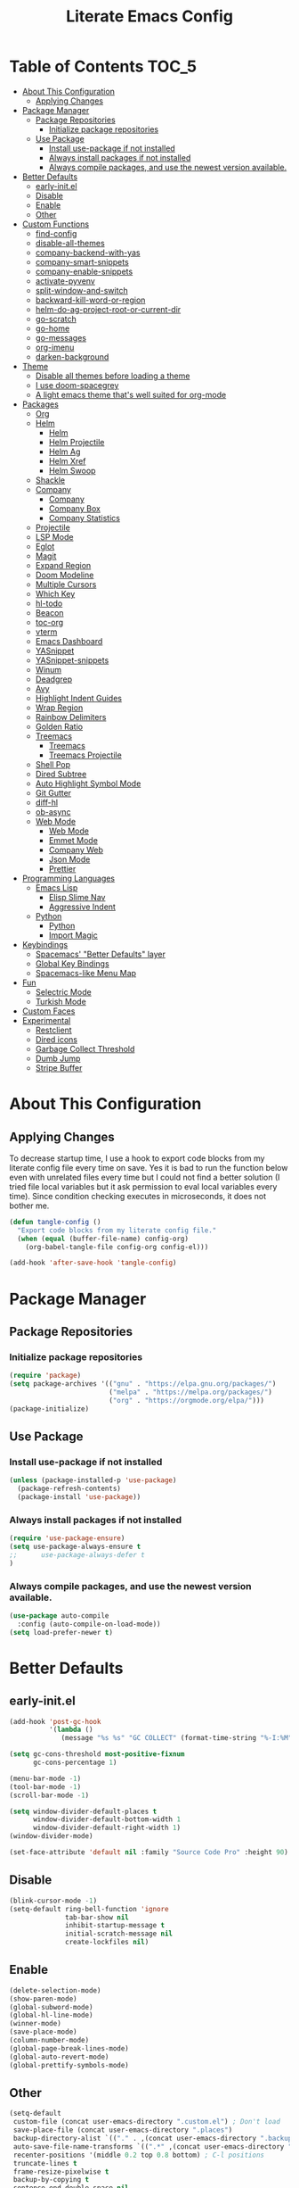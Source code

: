 #+TITLE: Literate Emacs Config
#+STARTUP: noindent

* Table of Contents :TOC_5:
- [[#about-this-configuration][About This Configuration]]
  - [[#applying-changes][Applying Changes]]
- [[#package-manager][Package Manager]]
  - [[#package-repositories][Package Repositories]]
    - [[#initialize-package-repositories][Initialize package repositories]]
  - [[#use-package][Use Package]]
    - [[#install-use-package-if-not-installed][Install use-package if not installed]]
    - [[#always-install-packages-if-not-installed][Always install packages if not installed]]
    - [[#always-compile-packages-and-use-the-newest-version-available][Always compile packages, and use the newest version available.]]
- [[#better-defaults][Better Defaults]]
  - [[#early-initel][early-init.el]]
  - [[#disable][Disable]]
  - [[#enable][Enable]]
  - [[#other][Other]]
- [[#custom-functions][Custom Functions]]
  - [[#find-config][find-config]]
  - [[#disable-all-themes][disable-all-themes]]
  - [[#company-backend-with-yas][company-backend-with-yas]]
  - [[#company-smart-snippets][company-smart-snippets]]
  - [[#company-enable-snippets][company-enable-snippets]]
  - [[#activate-pyvenv][activate-pyvenv]]
  - [[#split-window-and-switch][split-window-and-switch]]
  - [[#backward-kill-word-or-region][backward-kill-word-or-region]]
  - [[#helm-do-ag-project-root-or-current-dir][helm-do-ag-project-root-or-current-dir]]
  - [[#go-scratch][go-scratch]]
  - [[#go-home][go-home]]
  - [[#go-messages][go-messages]]
  - [[#org-imenu][org-imenu]]
  - [[#darken-background][darken-background]]
- [[#theme][Theme]]
  - [[#disable-all-themes-before-loading-a-theme][Disable all themes before loading a theme]]
  - [[#i-use-doom-spacegrey][I use doom-spacegrey]]
  - [[#a-light-emacs-theme-thats-well-suited-for-org-mode][A light emacs theme that's well suited for org-mode]]
- [[#packages][Packages]]
  - [[#org][Org]]
  - [[#helm][Helm]]
    - [[#helm-1][Helm]]
    - [[#helm-projectile][Helm Projectile]]
    - [[#helm-ag][Helm Ag]]
    - [[#helm-xref][Helm Xref]]
    - [[#helm-swoop][Helm Swoop]]
  - [[#shackle][Shackle]]
  - [[#company][Company]]
    - [[#company-1][Company]]
    - [[#company-box][Company Box]]
    - [[#company-statistics][Company Statistics]]
  - [[#projectile][Projectile]]
  - [[#lsp-mode][LSP Mode]]
  - [[#eglot][Eglot]]
  - [[#magit][Magit]]
  - [[#expand-region][Expand Region]]
  - [[#doom-modeline][Doom Modeline]]
  - [[#multiple-cursors][Multiple Cursors]]
  - [[#which-key][Which Key]]
  - [[#hl-todo][hl-todo]]
  - [[#beacon][Beacon]]
  - [[#toc-org][toc-org]]
  - [[#vterm][vterm]]
  - [[#emacs-dashboard][Emacs Dashboard]]
  - [[#yasnippet][YASnippet]]
  - [[#yasnippet-snippets][YASnippet-snippets]]
  - [[#winum][Winum]]
  - [[#deadgrep][Deadgrep]]
  - [[#avy][Avy]]
  - [[#highlight-indent-guides][Highlight Indent Guides]]
  - [[#wrap-region][Wrap Region]]
  - [[#rainbow-delimiters][Rainbow Delimiters]]
  - [[#golden-ratio][Golden Ratio]]
  - [[#treemacs][Treemacs]]
    - [[#treemacs-1][Treemacs]]
    - [[#treemacs-projectile][Treemacs Projectile]]
  - [[#shell-pop][Shell Pop]]
  - [[#dired-subtree][Dired Subtree]]
  - [[#auto-highlight-symbol-mode][Auto Highlight Symbol Mode]]
  - [[#git-gutter][Git Gutter]]
  - [[#diff-hl][diff-hl]]
  - [[#ob-async][ob-async]]
  - [[#web-mode][Web Mode]]
    - [[#web-mode-1][Web Mode]]
    - [[#emmet-mode][Emmet Mode]]
    - [[#company-web][Company Web]]
    - [[#json-mode][Json Mode]]
    - [[#prettier][Prettier]]
- [[#programming-languages][Programming Languages]]
  - [[#emacs-lisp][Emacs Lisp]]
    - [[#elisp-slime-nav][Elisp Slime Nav]]
    - [[#aggressive-indent][Aggressive Indent]]
  - [[#python][Python]]
    - [[#python-1][Python]]
    - [[#import-magic][Import Magic]]
- [[#keybindings][Keybindings]]
  - [[#spacemacs-better-defaults-layer][Spacemacs' "Better Defaults" layer]]
  - [[#global-key-bindings][Global Key Bindings]]
  - [[#spacemacs-like-menu-map][Spacemacs-like Menu Map]]
- [[#fun][Fun]]
  - [[#selectric-mode][Selectric Mode]]
  - [[#turkish-mode][Turkish Mode]]
- [[#custom-faces][Custom Faces]]
- [[#experimental][Experimental]]
  - [[#restclient][Restclient]]
  - [[#dired-icons][Dired icons]]
  - [[#garbage-collect-threshold][Garbage Collect Threshold]]
  - [[#dumb-jump][Dumb Jump]]
  - [[#stripe-buffer][Stripe Buffer]]

* About This Configuration
** Applying Changes
To decrease startup time, I use a hook to export code blocks from my
literate config file every time on save. Yes it is bad to run the
function below even with unrelated files every time but I could not
find a better solution (I tried file local variables but it ask
permission to eval local variables every time). Since condition
checking executes in microseconds, it does not bother me.
#+BEGIN_SRC emacs-lisp
  (defun tangle-config ()
    "Export code blocks from my literate config file."
    (when (equal (buffer-file-name) config-org)
      (org-babel-tangle-file config-org config-el)))

  (add-hook 'after-save-hook 'tangle-config)
#+END_SRC

* Package Manager
** Package Repositories
*** Initialize package repositories
#+BEGIN_SRC emacs-lisp
  (require 'package)
  (setq package-archives '(("gnu" . "https://elpa.gnu.org/packages/")
                           ("melpa" . "https://melpa.org/packages/")
                           ("org" . "https://orgmode.org/elpa/")))
  (package-initialize)
#+END_SRC

** Use Package
*** Install use-package if not installed
#+BEGIN_SRC emacs-lisp
(unless (package-installed-p 'use-package)
  (package-refresh-contents)
  (package-install 'use-package))
#+END_SRC

*** Always install packages if not installed
#+BEGIN_SRC emacs-lisp
(require 'use-package-ensure)
(setq use-package-always-ensure t
;;      use-package-always-defer t
)
#+END_SRC

*** Always compile packages, and use the newest version available.
#+BEGIN_SRC emacs-lisp
(use-package auto-compile
  :config (auto-compile-on-load-mode))
(setq load-prefer-newer t)
#+END_SRC

* Better Defaults
** early-init.el
#+begin_src emacs-lisp :tangle early-init.el
  (add-hook 'post-gc-hook
            '(lambda ()
               (message "%s %s" "GC COLLECT" (format-time-string "%-I:%M"))))

  (setq gc-cons-threshold most-positive-fixnum
        gc-cons-percentage 1)

  (menu-bar-mode -1)
  (tool-bar-mode -1)
  (scroll-bar-mode -1)

  (setq window-divider-default-places t
        window-divider-default-bottom-width 1
        window-divider-default-right-width 1)
  (window-divider-mode)

  (set-face-attribute 'default nil :family "Source Code Pro" :height 90)
#+end_src

** Disable
#+BEGIN_SRC emacs-lisp
  (blink-cursor-mode -1)
  (setq-default ring-bell-function 'ignore
                tab-bar-show nil
                inhibit-startup-message t
                initial-scratch-message nil
                create-lockfiles nil)
#+END_SRC

** Enable
#+BEGIN_SRC emacs-lisp
  (delete-selection-mode)
  (show-paren-mode)
  (global-subword-mode)
  (global-hl-line-mode)
  (winner-mode)
  (save-place-mode)
  (column-number-mode)
  (global-page-break-lines-mode)
  (global-auto-revert-mode)
  (global-prettify-symbols-mode)
#+END_SRC

** Other
#+BEGIN_SRC emacs-lisp
  (setq-default
   custom-file (concat user-emacs-directory ".custom.el") ; Don't load
   save-place-file (concat user-emacs-directory ".places")
   backup-directory-alist `(("." . ,(concat user-emacs-directory ".backups")))
   auto-save-file-name-transforms `((".*" ,(concat user-emacs-directory ".saves") t))
   recenter-positions '(middle 0.2 top 0.8 bottom) ; C-l positions
   truncate-lines t
   frame-resize-pixelwise t
   backup-by-copying t
   sentence-end-double-space nil
   require-final-newline t
   scroll-conservatively 10000 ; Smooth scrolling
   indent-tabs-mode nil
   show-trailing-whitespace t
   frame-title-format '("%b [%m]") ; file name and major mode
   recentf-exclude '("/\\.config/emacs/elpa/" "^/tmp/" "^/usr/" "/\\.config/emacs/.cache/")
   recentf-max-saved-items 200
   dired-listing-switches "-lAhp --sort=time --group-directories-first"
   completion-styles '(basic flex))

  (defalias 'yes-or-no-p 'y-or-n-p)

  (add-hook 'before-save-hook 'whitespace-cleanup)
  (add-hook 'prog-mode-hook 'display-line-numbers-mode)
  (add-hook 'prog-mode-hook 'electric-pair-mode)
  ;;(add-hook 'prog-mode-hook 'display-fill-column-indicator-mode)
  (add-hook 'prog-mode-hook (lambda () (setq prettify-symbols-alist
                                             '(("lambda" . ?λ)
                                               ("->" . ?→)
                                               ("=>" . ?⇒)
                                               ("!=" . ?≠)
                                               ("<=" . ?≤)
                                               (">=" . ?≥)))))
#+END_SRC

* Custom Functions
** find-config
#+begin_src emacs-lisp
  (defun fk/find-config ()
    "Open config file."
    (interactive)
    (find-file config-org))
#+end_src

** disable-all-themes
#+begin_src emacs-lisp
  (defun fk/disable-all-themes ()
    "Disable all active themes."
    (dolist (theme custom-enabled-themes)
      (disable-theme theme)))
#+end_src

** company-backend-with-yas
#+begin_src emacs-lisp
  (defun fk/company-backend-with-yas (backend)
    "Add ':with company-yasnippet' to the given company backend."
    (if (and (listp backend) (member 'company-yasnippet backend))
    backend
      (append (if (consp backend)
          backend
        (list backend))
          '(:with company-yasnippet))))
#+end_src

** company-smart-snippets
#+begin_src emacs-lisp
  ;; TODO: creates a bug in scratch buffer.
  (defun fk/company-smart-snippets (fn command &optional arg &rest _)
    "Do not show yasnippet candidates after dot. Source:
  https://www.reddit.com/r/emacs/comments/7dnbxl/how_to_temporally_filter_companymode_candidates/
  I did not understand anything but it works."
    (unless (when (and (equal command 'prefix) (> (point) 0))
              (let* ((prefix (company-grab-symbol))
                     (point-before-prefix (- (point) (length prefix) 1))
                     (char (buffer-substring-no-properties point-before-prefix (1+ point-before-prefix))))
                (string= char ".")))
      (funcall fn command arg)))
#+end_src

** company-enable-snippets
#+begin_src emacs-lisp
  (defun fk/company-enable-snippets ()
    "Enable snippet suggestions in company by adding
    ':with company-yasnippet' to all company backends."
    (interactive)
    (setq company-backends
          (mapcar 'fk/company-backend-with-yas company-backends))
    (advice-add 'company-yasnippet :around 'fk/company-smart-snippets))
#+end_src

** activate-pyvenv
#+begin_src emacs-lisp
  (defun fk/activate-pyvenv ()
    "Activate python environment according to the `.venv' file."
    (interactive)
    (let* ((pdir (projectile-project-root)) (pfile (concat pdir ".venv")))
      (if (file-exists-p pfile)
      (pyvenv-workon (with-temp-buffer
           (insert-file-contents pfile)
           (nth 0 (split-string (buffer-string))))))))
#+end_src

** split-window-and-switch
#+begin_src emacs-lisp
  (defun fk/split-window-below-and-switch ()
    "Split the window horizontally, then switch to the new window."
    (interactive)
    (split-window-below)
    (balance-windows)
    (other-window 1))

  (defun fk/split-window-right-and-switch ()
    "Split the window vertically, then switch to the new window."
    (interactive)
    (split-window-right)
    (balance-windows)
    (other-window 1))
#+end_src

** backward-kill-word-or-region
#+begin_src emacs-lisp
  ;; source: spacemacs' better default layer
  (defun fk/backward-kill-word-or-region ()
    "Calls `kill-region' when a region is active and
    `backward-kill-word' otherwise."
    (interactive)
    (if (region-active-p)
    (call-interactively 'kill-region)
      (backward-kill-word 1)))
#+end_src

** helm-do-ag-project-root-or-current-dir
#+begin_src emacs-lisp
  (defun fk/helm-do-ag-project-root-or-current-dir ()
    "If in a project call `helm-do-ag-project-root', else call
  `helm-do-ag' with current directory."
    (interactive)
    (if (projectile-project-p)
    (helm-do-ag-project-root)
      (helm-do-ag default-directory)))
#+end_src

** go-scratch
#+begin_src emacs-lisp
  (defun fk/scratch ()
    "Switch to scratch buffer."
    (interactive)
    (switch-to-buffer "*scratch*"))
#+end_src

** go-home
#+begin_src emacs-lisp
  (defun fk/home ()
    "Switch to home (dashboard) buffer."
    (interactive)
    (switch-to-buffer "*dashboard*"))
#+end_src

** go-messages
#+begin_src emacs-lisp
  (defun fk/messages ()
    "Switch to Messages buffer."
    (interactive)
    (switch-to-buffer "*Messages*"))
#+end_src

** org-imenu
#+begin_src emacs-lisp
(defun fk/org-imenu ()
  "Go to a heading with helm-imenu and expand the heading."
  (interactive)
  (helm-imenu)
  (show-subtree))
#+end_src

** darken-background
#+begin_src emacs-lisp
  ;; I use this to darken non-file buffers like treemacs, helm etc.
  (defun fk/darken-background ()
    "Darken the background of the buffer."
    (interactive)
    (face-remap-add-relative 'default '(:inherit hl-line)))
#+end_src

* Theme
** Disable all themes before loading a theme
#+BEGIN_SRC emacs-lisp
  (defadvice load-theme (before disable-themes-first activate)
    (fk/disable-all-themes))
#+END_SRC

** I use doom-spacegrey
#+BEGIN_SRC emacs-lisp
(use-package doom-themes
  :config
  (load-theme 'doom-spacegrey t))
#+END_SRC

** A light emacs theme that's well suited for org-mode
#+BEGIN_SRC emacs-lisp
  (use-package poet-theme
    :defer t)
#+END_SRC

* Packages
** Org
#+begin_src emacs-lisp
  (use-package org
    :init
    (setq org-confirm-babel-evaluate nil
          org-ellipsis "↴" ;; ↴, ▼, ▶, ⤵
          org-src-window-setup 'current-window
          org-startup-indented t)
    :bind (
           :map org-mode-map
           ("C-c C-e" . org-edit-special)
           ("M-n" . org-next-visible-heading)
           ("M-p" . org-previous-visible-heading)
           ("C-c C-f". fk/org-imenu)
           :map org-src-mode-map
           ("C-c C-c" . org-edit-src-exit))
    :config
    (org-babel-do-load-languages 'org-babel-load-languages
                                 '((python . t)
                                   (C . t)
                                   (emacs-lisp . t)
                                   (js . t)
                                   (shell . t)))
    ;; Beautify org mode
    (use-package org-bullets
      :init
      (setq org-bullets-bullet-list '("⁖"))
      :hook
      (org-mode . org-bullets-mode))

    (font-lock-add-keywords 'org-mode
                            '(("^ *\\([-]\\) "
                               (0 (prog1 () (compose-region (match-beginning 1) (match-end 1) "•"))))))
    (font-lock-add-keywords 'org-mode
                            '(("^ *\\([+]\\) "
                               (0 (prog1 () (compose-region (match-beginning 1) (match-end 1) "◦"))))))
    (defface org-checkbox-done-text
      '((t (:inherit 'font-lock-comment-face :strike-through t)))
      "Face for the text part of a checked org-mode checkbox.")

    (font-lock-add-keywords
     'org-mode
     `(("^[ \t]*\\(?:[-+*]\\|[0-9]+[).]\\)[ \t]+\\(\\(?:\\[@\\(?:start:\\)?[0-9]+\\][ \t]*\\)?\\[\\(?:X\\|\\([0-9]+\\)/\\2\\)\\][^\n]*\n\\)"
        1 'org-checkbox-done-text prepend))
     'append)
    :hook
    (org-mode . (lambda () (setq prettify-symbols-alist
                            '(("[ ]" . "☐")
                              ("[X]" . "☑") ;; ✔
                              ("[-]" . "⬕")))))) ;; ◪, ⬔
#+end_src

** Helm
*** Helm
#+BEGIN_SRC emacs-lisp
  (use-package helm
    :defer nil
    :init
    (setq
     helm-M-x-always-save-history t
     helm-display-function 'pop-to-buffer
     savehist-additional-variables '(extended-command-history))
    :bind
    (("M-x" . helm-M-x)
     ("C-x C-f" . helm-find-files)
     ("C-x C-b" . helm-buffers-list)
     ("C-x b" . helm-buffers-list)
     ("C-x C-r" . helm-recentf)
     ("C-x C-i" . helm-imenu)
     ("M-y" . helm-show-kill-ring)
     :map helm-find-files-map
     ("TAB" . helm-ff-RET)
     ("<tab>" . helm-ff-RET))
    :config
    (helm-mode)
    (savehist-mode))
#+END_SRC

*** Helm Projectile
#+BEGIN_SRC emacs-lisp
  (use-package helm-projectile
    :bind (("C-x f" . helm-projectile))
    :hook (projectile-mode . helm-projectile-on))
#+END_SRC

*** Helm Ag
#+begin_src emacs-lisp
  (use-package helm-ag
    :init
    (setq
     helm-ag-base-command
     "rg -S --no-heading --color=never --line-number --max-columns 200")
    :bind ("C-M-s" . fk/helm-do-ag-project-root-or-current-dir))
#+end_src

*** Helm Xref
#+begin_src emacs-lisp
  (use-package helm-xref
    :defer nil
    :init
    (setq xref-prompt-for-identifier nil)
    :bind
    (("M-r" . xref-find-references)))
#+end_src

*** Helm Swoop
#+begin_src emacs-lisp
  (use-package helm-swoop
    :init
    (setq helm-swoop-speed-or-color t
          helm-swoop-split-window-function 'display-buffer
          helm-swoop-min-overlay-length 0
          helm-swoop-use-fuzzy-match t)
    :bind
    (("M-s" . helm-swoop)
     :map isearch-mode-map
     ("M-s" . helm-swoop-from-isearch)
     :map helm-swoop-map
     ("M-s" . helm-multi-swoop-all-from-helm-swoop)
     :map helm-swoop-edit-map
     ("C-c C-c" . helm-swoop--edit-complete)
     ("C-c C-k" . helm-swoop--edit-cancel))
    :config
    (set-face-attribute 'helm-swoop-target-line-face nil :background "black" :foreground nil :inverse-video nil: :extend t)
    (set-face-attribute 'helm-swoop-target-word-face nil :inherit 'lazy-highlight :foreground nil))
#+end_src

** Shackle
#+BEGIN_SRC emacs-lisp
  (use-package shackle
    :init
    (setq shackle-rules
          '(("\\`\\*helm.*?\\*\\'" :regexp t :align t :size 0.3)))
    :defer nil
    :config
    (shackle-mode))
#+END_SRC

** Company
*** Company
#+BEGIN_SRC emacs-lisp
  (use-package company
    :defer nil
    :init
    (setq company-idle-delay 0
          company-minimum-prefix-length 1
          company-tooltip-align-annotations t
          ;; Disable single-candidate and echo-area frontends:
          company-frontends '(company-box-frontend))
    :bind
    (:map company-active-map
          ([return] . nil)
          ("RET" . nil)
          ("TAB" . company-complete-selection)
          ("<tab>" . company-complete-selection)
          ("C-n" . company-select-next)
          ("C-p" . company-select-previous))
    :config
    (global-company-mode)
    (fk/company-enable-snippets))
#+END_SRC

*** Company Box
#+BEGIN_SRC emacs-lisp
  (use-package company-box
    :hook (company-mode . company-box-mode)
    :config
    (setq company-box-show-single-candidate t
          company-box-icons-alist 'company-box-icons-all-the-icons
          company-box-backends-colors nil ;; Same colors for all backends
          company-box-icons-all-the-icons
          (let ((all-the-icons-scale-factor 1)
                (all-the-icons-default-adjust 0))
            `((Unknown       . ,(all-the-icons-octicon "file-text" :face 'all-the-icons-purple))
              (Text          . ,(all-the-icons-faicon "file-text-o" :face 'all-the-icons-green))
              (Method        . ,(all-the-icons-faicon "cube" :face 'all-the-icons-blue))
              (Function      . ,(all-the-icons-faicon "cube" :face 'all-the-icons-blue))
              (Constructor   . ,(all-the-icons-faicon "cube" :face 'all-the-icons-blue))
              (Field         . ,(all-the-icons-faicon "tag" :face 'all-the-icons-red))
              (Variable      . ,(all-the-icons-faicon "tag" :face 'all-the-icons-blue))
              (Class         . ,(all-the-icons-faicon "cog" :face 'all-the-icons-red))
              (Interface     . ,(all-the-icons-faicon "cogs" :face 'all-the-icons-red))
              (Module        . ,(all-the-icons-alltheicon "less" :face 'all-the-icons-red))
              (Property      . ,(all-the-icons-faicon "wrench" :face 'all-the-icons-red))
              (Unit          . ,(all-the-icons-faicon "tag" :face 'all-the-icons-red))
              (Value         . ,(all-the-icons-faicon "tag" :face 'all-the-icons-red))
              (Enum          . ,(all-the-icons-faicon "file-text-o" :face 'all-the-icons-red))
              (Keyword       . ,(all-the-icons-material "format_align_center" :face 'all-the-icons-red))
              (Snippet       . ,(all-the-icons-material "content_paste" :face 'all-the-icons-red))
              (Color         . ,(all-the-icons-material "palette" :face 'all-the-icons-red))
              (File          . ,(all-the-icons-faicon "file" :face 'all-the-icons-red))
              (Reference     . ,(all-the-icons-faicon "tag" :face 'all-the-icons-red))
              (Folder        . ,(all-the-icons-faicon "folder" :face 'all-the-icons-red))
              (EnumMember    . ,(all-the-icons-faicon "tag" :face 'all-the-icons-red))
              (Constant      . ,(all-the-icons-faicon "tag" :face 'all-the-icons-red))
              (Struct        . ,(all-the-icons-faicon "cog" :face 'all-the-icons-red))
              (Event         . ,(all-the-icons-faicon "bolt" :face 'all-the-icons-red))
              (Operator      . ,(all-the-icons-faicon "tag" :face 'all-the-icons-red))
              (TypeParameter . ,(all-the-icons-faicon "cog" :face 'all-the-icons-red))
              (Template      . ,(all-the-icons-octicon "file-code" :face 'all-the-icons-green)))))
    (set-face-attribute 'company-box-selection nil :extend t))
#+END_SRC

*** Company Statistics
#+begin_src emacs-lisp
  (use-package company-statistics
    :hook (company-mode . company-statistics-mode))
#+end_src

** Projectile
#+BEGIN_SRC emacs-lisp
  (use-package projectile
    :config
    (projectile-mode))
#+END_SRC

** LSP Mode
** Eglot
#+BEGIN_SRC emacs-lisp
  (use-package eglot
    :defer t
    :init
    (setq eglot-ignored-server-capabilites '(:documentHighlightProvider
                                             :hoverProvider
                                             :signatureHelpProvider))
    :config
    ;; Flymake echo error at point fix. source:
    ;; https://github.com/joaotavora/eglot/issues/8#issuecomment-414149077
    (advice-add 'eglot-eldoc-function :around
                (lambda (oldfun)
                  (let ((help (help-at-pt-kbd-string)))
                    (if help (message "%s" help) (funcall oldfun)))))
    :hook
    (eglot-managed-mode . fk/company-enable-snippets))
#+END_SRC

** Magit
#+BEGIN_SRC emacs-lisp
  (use-package magit
    :defer t)
  (use-package magit-todos
    :after magit
    :config
    (magit-todos-mode)
    (magit-todos-branch-list-toggle))
#+END_SRC

** Expand Region
#+BEGIN_SRC emacs-lisp
  (use-package expand-region
    :init
    (setq expand-region-fast-keys-enabled nil
          expand-region-subword-enabled t)
    :bind (("C-t" . er/expand-region)))
#+END_SRC

** Doom Modeline
#+BEGIN_SRC emacs-lisp
  (use-package doom-modeline
    :init
    (setq doom-modeline-buffer-encoding nil)
    (doom-modeline-mode 1))
#+END_SRC

** Multiple Cursors
#+BEGIN_SRC emacs-lisp
  (use-package multiple-cursors
    :init (setq mc/always-run-for-all t)
    :bind (("C-M-n" . mc/mark-next-like-this)
           ("C-M-p" . mc/mark-previous-like-this)
           ("C-M-S-n" . mc/skip-to-next-like-this)
           ("C-M-S-p" . mc/skip-to-previous-like-this)
           ("C-S-n" . mc/unmark-previous-like-this)
           ("C-S-p" . mc/unmark-next-like-this)
           ("C-M-<mouse-1>" . mc/add-cursor-on-click)))
#+END_SRC

** Which Key
- TODO: Paging keybinding does not work. Update: "?" works if not assigned.
#+BEGIN_SRC emacs-lisp
  (use-package which-key
    :init
    (setq which-key-idle-secondary-delay 0)
    :config
    (which-key-mode))
#+END_SRC

** hl-todo
#+BEGIN_SRC emacs-lisp
(use-package hl-todo
  :init
  (global-hl-todo-mode))
#+END_SRC

** Beacon
#+BEGIN_SRC emacs-lisp
  (use-package beacon
    :init
    (setq beacon-color "#D18770"
          beacon-blink-when-point-moves-vertically 10
          beacon-dont-blink-major-modes '(vterm-mode))
    (beacon-mode 1))
#+END_SRC

** toc-org
#+BEGIN_SRC emacs-lisp
  (use-package toc-org
    :config
    (add-hook 'org-mode-hook 'toc-org-mode))
#+END_SRC

** vterm
#+BEGIN_SRC emacs-lisp
  (use-package vterm
    :bind (
           :map vterm-mode-map
           ("C-c C-e" . 'vterm-copy-mode)
           :map vterm-copy-mode-map
           ("C-c C-e" . 'vterm-copy-mode)
           ("C-c C-c" . 'vterm-copy-mode))
    :hook
    (vterm-mode . (lambda () (setq-local global-hl-line-mode nil))))
#+END_SRC

** Emacs Dashboard
#+BEGIN_SRC emacs-lisp
  (use-package dashboard
    :defer nil
    :init
    (setq dashboard-startup-banner 'logo
          dashboard-set-heading-icons t
          dashboard-set-file-icons t
          dashboard-items '((recents  . 10)
                            (projects . 5)))
    :config
    (dashboard-setup-startup-hook))
#+END_SRC

** YASnippet
#+BEGIN_SRC emacs-lisp
  (use-package yasnippet
    :defer nil
    :bind
    (:map yas-minor-mode-map
          ("TAB" . nil)
          ("<tab>" . nil))
    :bind*
    (("C-j" . yas-expand))
    :config
    (yas-global-mode)
    (add-hook 'snippet-mode-hook (lambda () (setq require-final-newline nil))))
#+END_SRC

** YASnippet-snippets
#+BEGIN_SRC emacs-lisp
  (use-package yasnippet-snippets)
#+END_SRC

** Winum
#+begin_src emacs-lisp
  (use-package winum
    :init
    (setq winum-keymap
      (let ((map (make-sparse-keymap)))
        (define-key map (kbd "M-0") 'winum-select-window-0-or-10)
        (define-key map (kbd "M-1") 'winum-select-window-1)
        (define-key map (kbd "M-2") 'winum-select-window-2)
        (define-key map (kbd "M-3") 'winum-select-window-3)
        (define-key map (kbd "M-4") 'winum-select-window-4)
        (define-key map (kbd "M-5") 'winum-select-window-5)
        (define-key map (kbd "M-6") 'winum-select-window-6)
        (define-key map (kbd "M-7") 'winum-select-window-7)
        (define-key map (kbd "M-8") 'winum-select-window-8)
        (define-key map (kbd "M-9") 'winum-select-window-9)
        map))
    :config
    (winum-mode))
#+end_src

** Deadgrep
#+begin_src emacs-lisp
  (use-package deadgrep
    :bind
    (:map deadgrep-mode-map
          ("C-c C-e" . deadgrep-edit-mode)))
#+end_src

** Avy
#+begin_src emacs-lisp
  (use-package avy
    :bind
    (("M-j" . avy-goto-word-or-subword-1)
     ("C-M-u" . avy-pop-mark)))
#+end_src

** Highlight Indent Guides
#+begin_src emacs-lisp
  (use-package highlight-indent-guides
    :init
    (setq highlight-indent-guides-method 'character
          highlight-indent-guides-responsive 'top
          highlight-indent-guides-auto-enabled nil)
    :hook (prog-mode . highlight-indent-guides-mode)
    :config
    (set-face-attribute 'highlight-indent-guides-character-face nil :foreground "#323742")
    (set-face-attribute 'highlight-indent-guides-top-character-face nil :foreground "#354050"))
#+end_src

** Wrap Region
#+BEGIN_SRC emacs-lisp
  (use-package wrap-region
    :defer 1
    :config
    (wrap-region-global-mode))
#+END_SRC

** Rainbow Delimiters
#+begin_src emacs-lisp
  (use-package rainbow-delimiters
    :hook (prog-mode . rainbow-delimiters-mode))
#+end_src

** Golden Ratio
#+begin_src emacs-lisp
  (use-package golden-ratio
    :defer t)
#+end_src

** Treemacs
*** Treemacs
#+begin_src emacs-lisp
  (use-package treemacs
    :defer t
    :init
    (setq treemacs-width 25)
    (with-eval-after-load 'winum
      (define-key winum-keymap (kbd "M-0") 'treemacs-select-window))
    :config
    (treemacs-resize-icons 15)
    :hook
    (treemacs-mode . (lambda ()
                       (setq buffer-face-mode-face '(:height .75))
                       (buffer-face-mode))))
  ;; There is a bug which causes reset treemacs faces:
  ;; (Update: solved by using buffer-face-mode)
  ;; https://github.com/Alexander-Miller/treemacs#compatibility
  ;;(set-face-attribute 'treemacs-file-face nil :height .75)
  ;;(set-face-attribute 'treemacs-directory-face nil :height .75)
  ;;(set-face-attribute 'treemacs-git-ignored-face nil :height .75)
#+end_src

*** Treemacs Projectile
#+begin_src emacs-lisp
(use-package treemacs-projectile
  :after treemacs projectile)
#+end_src

** Shell Pop
#+begin_src emacs-lisp
  (use-package shell-pop
    :init
    (setq shell-pop-shell-type '("vterm" "*vterm*" (lambda () (vterm)))
          shell-pop-full-span t)
    :bind*
    (("M-t" . shell-pop))
    :config
    (set-face-attribute 'vterm-color-default nil :inherit 'hl-line)
    :hook
    (vterm-mode . (lambda ()
                    (setq buffer-face-mode-face '(:inherit hl-line))
                    (buffer-face-mode))))
#+end_src

** Dired Subtree
#+begin_src emacs-lisp
  (use-package dired-subtree
    :after dired
    :init
    (setq dired-subtree-use-backgrounds nil)
    :bind
    (:map dired-mode-map
          ("<tab>" . dired-subtree-cycle)
          ("TAB" . dired-subtree-cycle)
          ("<C-iso-lefttab>" . dired-subtree-remove)))
#+end_src

** Auto Highlight Symbol Mode
#+begin_src emacs-lisp
  (use-package auto-highlight-symbol
    :defer t
    :init
    (setq ahs-case-fold-search nil
          ahs-idle-interval 0.2)
    ;; I also change the source code. Comment or delete the
    ;; `(overlay-put overlay 'help-echo '(ahs-stat-string))' line in the
    ;; `ahs-highlight-current-symbol' function to remove annoying echo
    ;; area message.
    :bind
    (:map auto-highlight-symbol-mode-map
          ("M-n" . ahs-forward)
          ("M-p" . ahs-backward)
          ("M-m s e" . ahs-edit-mode))
    :config
    (set-face-attribute 'ahs-plugin-defalt-face nil :inherit 'highlight :background nil  :foreground nil)
    (set-face-attribute 'ahs-definition-face nil :inherit 'highlight :background nil  :foreground nil)
    (set-face-attribute 'ahs-face nil :inherit 'highlight :background nil  :foreground nil)
    (set-face-attribute 'ahs-plugin-whole-buffer-face nil :inherit 'highlight :background nil :foreground nil)
    :hook
    (prog-mode . auto-highlight-symbol-mode))
#+end_src

** Git Gutter
#+begin_src emacs-lisp
  ;;(use-package git-gutter
  ;;  :defer nil
  ;;  :init
  ;;  (setq git-gutter:modified-sign "~"
  ;;        git-gutter:update-interval 1)
  ;;  :config
  ;;  (global-git-gutter-mode)
  ;;  (set-face-attribute 'git-gutter:modified nil :foreground nil :inherit 'font-lock-keyword-face))
#+end_src

** diff-hl
#+begin_src emacs-lisp
(use-package diff-hl
  :config
  (global-diff-hl-mode)
  (diff-hl-flydiff-mode)
  (set-face-attribute 'diff-hl-insert nil :background "#223822")
  (set-face-attribute 'diff-hl-change nil :background "#442244" :foreground "mediumpurple1")
  (set-face-attribute 'diff-hl-delete nil :background "#442222")
  :hook
  (org-mode . (lambda () (diff-hl-mode 0))))
#+end_src

** ob-async
#+begin_src emacs-lisp
  (use-package ob-async)
#+end_src

#+begin_src
sleep 2s && echo "Done!"
#+end_src

** Web Mode
*** Web Mode
#+begin_src emacs-lisp
  (use-package web-mode
    :init
    (setq web-mode-markup-indent-offset 2
          web-mode-css-indent-offset 2)
    ;;web-mode-engines-alist '(("django" . "\\.html\\'"))
    :mode ;; Copied from spacemacs
    (("\\.phtml\\'"      . web-mode)
     ("\\.tpl\\.php\\'"  . web-mode)
     ("\\.twig\\'"       . web-mode)
     ("\\.xml\\'"        . web-mode)
     ("\\.html\\'"       . web-mode)
     ("\\.htm\\'"        . web-mode)
     ("\\.[gj]sp\\'"     . web-mode)
     ("\\.as[cp]x?\\'"   . web-mode)
     ("\\.eex\\'"        . web-mode)
     ("\\.erb\\'"        . web-mode)
     ("\\.mustache\\'"   . web-mode)
     ("\\.handlebars\\'" . web-mode)
     ("\\.hbs\\'"        . web-mode)
     ("\\.eco\\'"        . web-mode)
     ("\\.ejs\\'"        . web-mode)
     ("\\.svelte\\'"     . web-mode)
     ("\\.djhtml\\'"     . web-mode)))
#+end_src

*** Emmet Mode
#+begin_src emacs-lisp
  (use-package emmet-mode
    :init
    (setq emmet-move-cursor-between-quotes t)
    :bind
    (:map emmet-mode-keymap
          ([remap yas-expand] . emmet-expand-line)
          ("M-n"  . emmet-next-edit-point)
          ("M-p"  . emmet-prev-edit-point)
          ("C-c C-p" . emmet-preview-mode))
    :hook
    ;;(rjsx-mode . (lambda () (setq emmet-expand-jsx-className? t)))
    (web-mode . emmet-mode)
    (css-mode . emmet-mode))
#+end_src

*** Company Web
#+begin_src emacs-lisp
  (use-package company-web
    :config
    (add-to-list 'company-backends '(company-web-html :with company-yasnippet)))
#+end_src

*** Json Mode
#+begin_src emacs-lisp
  (use-package json-mode)
  (use-package json-navigator)
#+end_src

*** Prettier
#+begin_src emacs-lisp
  (use-package prettier-js
    :hook
    (web-mode . prettier-js-mode)
    (css-mode . prettier-js-mode)
    (json-mode . prettier-js-mode))
#+end_src

* Programming Languages
** Emacs Lisp
*** Elisp Slime Nav
#+BEGIN_SRC emacs-lisp
  (use-package elisp-slime-nav
    :bind (
           :map emacs-lisp-mode-map
           ("M-." . elisp-slime-nav-find-elisp-thing-at-point)
           :map org-mode-map
           ("M-." . elisp-slime-nav-find-elisp-thing-at-point)))
#+END_SRC

*** Aggressive Indent
#+begin_src emacs-lisp
(use-package aggressive-indent
  :diminish
  :hook (emacs-lisp-mode . aggressive-indent-mode))
#+end_src

** Python
*** Python
#+BEGIN_SRC emacs-lisp
  (use-package python
    :bind (
           :map python-mode-map
           ("M-." . xref-find-definitions))
    :config
    (use-package pyvenv)
    (add-hook 'python-mode-hook 'eglot-ensure)
    (add-hook 'python-mode-hook 'fk/activate-pyvenv)
    (add-hook 'before-save-hook 'eglot-format-buffer))
#+END_SRC

*** Import Magic
#+begin_src emacs-lisp
  (use-package importmagic
    ;; pip install importmagic epc
    :hook
    (python-mode . importmagic-mode))
#+end_src

* Keybindings
** Spacemacs' "Better Defaults" layer
#+begin_src emacs-lisp
  (use-package unfill
    :bind (("M-q" . unfill-toggle)))

  (use-package mwim
    :bind (("C-a" . mwim-beginning-of-code-or-line)
       ("C-e" . mwim-end-of-code-or-line)))

  (global-set-key (kbd "C-w") 'fk/backward-kill-word-or-region)
#+end_src

** Global Key Bindings
#+BEGIN_SRC emacs-lisp
  (keyboard-translate ?\C-h ?\C-?) ;; Use shell-like backspace C-h
  (global-set-key (kbd "C-?") 'help-command)
  (global-set-key (kbd "C-x c") 'fk/find-config)
  (global-set-key (kbd "M-o") 'other-window)
  (global-set-key (kbd "C-u") 'undo)
  (global-set-key (kbd "M-u") 'winner-undo)
  (global-set-key (kbd "M-U") 'winner-redo)
  (global-set-key (kbd "C-x C-k") 'kill-current-buffer)
  (global-set-key (kbd "C-x k") 'kill-buffer-and-window)
  (global-set-key (kbd "M-l") 'move-to-window-line-top-bottom)
  (global-set-key (kbd "C-x 2") 'fk/split-window-below-and-switch)
  (global-set-key (kbd "C-x 3") 'fk/split-window-right-and-switch)
  (global-set-key (kbd "C-v") (lambda () (interactive) (scroll-up-command 15)))
  (global-set-key (kbd "M-v") (lambda () (interactive) (scroll-down-command 15)))
  (global-set-key (kbd "C-M-o") 'tab-next)
  (global-set-key (kbd "C-x 4") 'tab-new)
  (global-set-key (kbd "M-ç") 'xref-pop-marker-stack)
#+END_SRC

** Spacemacs-like Menu Map
#+begin_src emacs-lisp
  (bind-keys
   :prefix-map fk/menu-map
   :prefix "M-m"
   ;; General
   ("u" . universal-argument)
   ;; File
   ("f f" . helm-find-files)
   ("f r" . helm-recentf)
   ("f c" . fk/find-config)
   ;; Buffer
   ("b s" . fk/scratch)
   ("b h" . fk/home)
   ("b m" . fk/messages)
   ;; Project
   ("p r" . projectile-recentf)
   ;; Yasnippet
   ("y h" . yas-insert-snippet) ;; yas helm
   ("y e" . yas-expand)
   ;; Tabs
   ("t t" . tab-bar-select-tab-by-name)
   ("t n" . tab-new)
   ("t o" . tab-next)
   ("t f" . find-file-other-tab) ;; bozuk
   ;; Eglot
   ("e d" . eglot-help-at-point)
   ;; Git / Version Control
   ("g s" . magit-status)
   ("g t" . helm-magit-todos))
#+end_src

* Fun
** Selectric Mode
#+begin_src emacs-lisp
  (use-package selectric-mode)
#+end_src

** Turkish Mode
#+begin_src emacs-lisp
  (use-package turkish)
#+end_src
* Custom Faces
#+begin_src emacs-lisp
  (set-face-attribute 'highlight nil :underline t :weight 'bold :background nil :foreground nil)
  (set-face-attribute 'show-paren-match nil :background nil :weight 'bold :foreground "white")
  (set-face-attribute 'doom-modeline-buffer-path nil :inherit 'font-lock-comment-face)
  (set-face-attribute 'doom-modeline-project-parent-dir nil :inherit 'font-lock-comment-face)
  (set-face-attribute 'font-lock-function-name-face nil :foreground "LightGoldenrod1")
  (set-face-attribute 'font-lock-string-face nil :foreground "PeachPuff3")
  (set-face-attribute 'mode-line nil :height 80 :background "#262b35")
  (set-face-attribute 'mode-line-inactive nil :background (face-attribute 'default :background))
  (set-face-attribute 'yas-field-highlight-face nil :inherit 'region)
  (set-face-attribute 'trailing-whitespace nil :background nil :inherit 'font-lock-comment-face)
  (set-face-attribute 'org-block nil :extend t)
  (set-face-attribute 'org-ellipsis nil :foreground nil :inherit 'font-lock-comment-face :weight 'normal)
  (set-face-attribute 'org-checkbox nil :foreground "white")
  (set-face-attribute 'helm-source-header nil :extend t)
  (set-face-attribute 'org-block-begin-line nil :extend t)
  (set-face-attribute 'org-block-end-line nil :extend t)
  (set-face-attribute 'lazy-highlight nil :background nil :foreground nil :box '(:line-width -1))
#+end_src

* Experimental
** Restclient
   #+BEGIN_SRC emacs-lisp
     (use-package restclient
       :init
       (add-to-list 'auto-mode-alist '("\\(\\.http\\'\\)" . restclient-mode))
       :config
       (add-to-list 'company-backends 'company-restclient))

     (use-package company-restclient
       :after (company restclient))
   #+END_SRC

** Dired icons
#+BEGIN_SRC emacs-lisp
 (use-package all-the-icons-dired
   :hook (dired-mode . all-the-icons-dired-mode))
#+END_SRC

** Garbage Collect Threshold
#+begin_src emacs-lisp
  (defun fk/setup-gc ()
    "Garbage collection settings to speed-up emacs."
    (setq gc-cons-threshold (* 1024 1024 20))
    (setq gc-cons-percentage 0.6))

  (add-hook 'after-init-hook 'fk/setup-gc)
#+end_src
** Dumb Jump
#+begin_src emacs-lisp
  (use-package dumb-jump
    :init
    (setq dumb-jump-selector 'helm)
    :bind (("M-g M-g" . dumb-jump-go)
           ("M-g M-o" . dumb-jump-go-other-window)
           ("M-g M-p" . dumb-jump-quick-look)
           ("M-g M-b" . dumb-jump-back)
           ("M-g g" . dumb-jump-go-prefer-external)
           ("M-g o" . dumb-jump-go-prefer-external-other-window)))
#+end_src

** Stripe Buffer
#+begin_src emacs-lisp
  (use-package stripe-buffer
    :hook (org-mode . turn-on-stripe-table-mode)
    :config
    (set-face-attribute 'stripe-highlight nil :background "#303540"))
#+end_src

